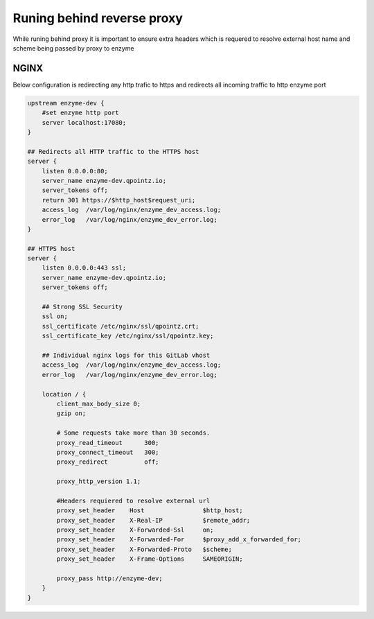 Runing behind reverse proxy
===========================

While runing behind proxy it is important to ensure extra headers which is requered to
resolve external host name and scheme being passed by proxy to enzyme


NGINX
-----

Below configuration is redirecting any http trafic to https
and redirects all incoming traffic to http enzyme port

.. code-block:: text

    upstream enzyme-dev {
        #set enzyme http port
        server localhost:17080;
    }

    ## Redirects all HTTP traffic to the HTTPS host
    server {
        listen 0.0.0.0:80;
        server_name enzyme-dev.qpointz.io;
        server_tokens off;
        return 301 https://$http_host$request_uri;
        access_log  /var/log/nginx/enzyme_dev_access.log;
        error_log   /var/log/nginx/enzyme_dev_error.log;
    }

    ## HTTPS host
    server {
        listen 0.0.0.0:443 ssl;
        server_name enzyme-dev.qpointz.io;
        server_tokens off;

        ## Strong SSL Security
        ssl on;
        ssl_certificate /etc/nginx/ssl/qpointz.crt;
        ssl_certificate_key /etc/nginx/ssl/qpointz.key;

        ## Individual nginx logs for this GitLab vhost
        access_log  /var/log/nginx/enzyme_dev_access.log;
        error_log   /var/log/nginx/enzyme_dev_error.log;

        location / {
            client_max_body_size 0;
            gzip on;

            # Some requests take more than 30 seconds.
            proxy_read_timeout      300;
            proxy_connect_timeout   300;
            proxy_redirect          off;

            proxy_http_version 1.1;

            #Headers requiered to resolve external url
            proxy_set_header    Host                $http_host;
            proxy_set_header    X-Real-IP           $remote_addr;
            proxy_set_header    X-Forwarded-Ssl     on;
            proxy_set_header    X-Forwarded-For     $proxy_add_x_forwarded_for;
            proxy_set_header    X-Forwarded-Proto   $scheme;
            proxy_set_header    X-Frame-Options     SAMEORIGIN;

            proxy_pass http://enzyme-dev;
        }
    }